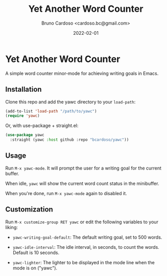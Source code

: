 #+TITLE: Yet Another Word Counter
#+AUTHOR: Bruno Cardoso <cardoso.bc@gmail.com>
#+DATE: 2022-02-01
#+STARTUP: indent content

* Yet Another Word Counter

A simple word counter minor-mode for achieving writing goals in Emacs.

** Installation

Clone this repo and add the yawc directory to your =load-path=:

#+begin_src emacs-lisp
(add-to-list 'load-path "/path/to/yawc")
(require 'yawc)
#+end_src

Or, with use-package + straight.el:

#+begin_src emacs-lisp
(use-package yawc
  :straight (yawc :host github :repo "bcardoso/yawc"))
#+end_src


** Usage

Run =M-x yawc-mode=. It will prompt the user for a writing goal for the current buffer.

When idle, =yawc= will show the current word count status in the minibuffer.

When you're done, run =M-x yawc-mode= again to disabled it.


** Customization

Run =M-x customize-group RET yawc= or edit the following variables to your liking:

- =yawc-writing-goal-default=: The default writing goal, set to 500 words.

- =yawc-idle-interval=: The idle interval, in seconds, to count the words. Default is 10 seconds.

- =yawc-lighter=: The lighter to be displayed in the mode line when the mode is on ("yawc").

